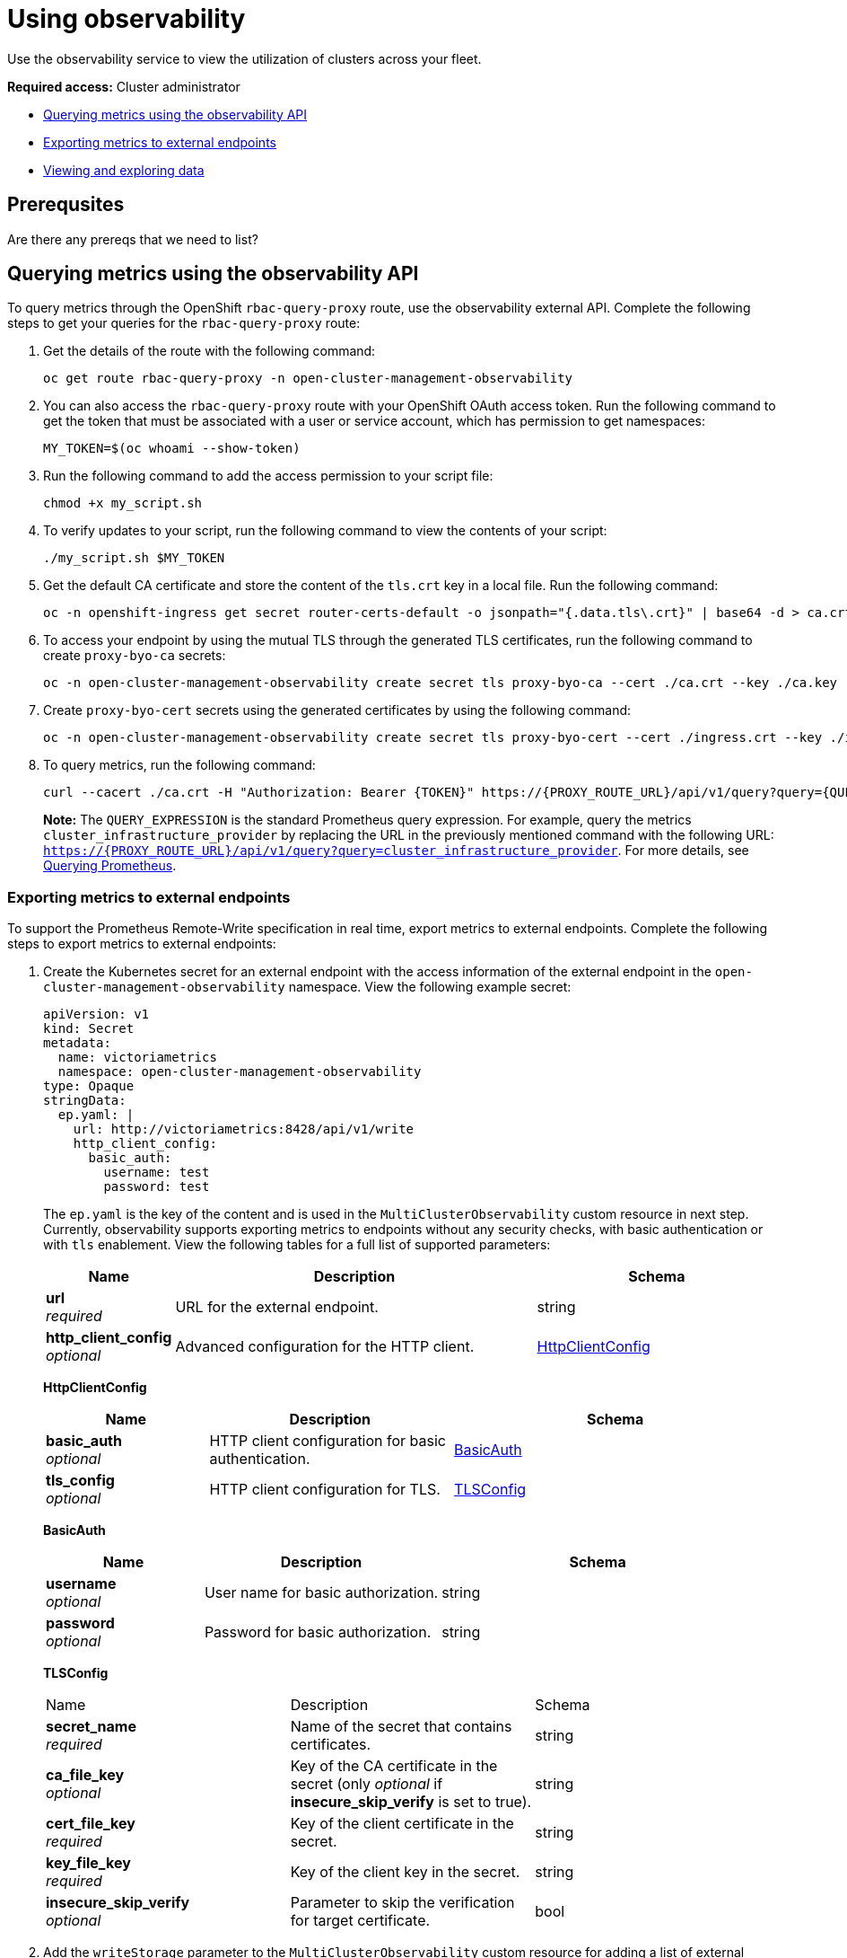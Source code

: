 [#using-observability]
= Using observability

Use the observability service to view the utilization of clusters across your fleet.

*Required access:* Cluster administrator

- <<external-metric-query,Querying metrics using the observability API>>
- <<exporting-metrics-to-external-endpoints,Exporting metrics to external endpoints>>
- <<viewing-and-exploring-data,Viewing and exploring data>>

[#use-obs-prereq]
== Prerequsites

Are there any prereqs that we need to list?


[#external-metric-query]
== Querying metrics using the observability API

To query metrics through the OpenShift `rbac-query-proxy` route, use the observability external API. Complete the following steps to get your queries for the `rbac-query-proxy` route:

. Get the details of the route with the following command:

+
[source,bash]
----
oc get route rbac-query-proxy -n open-cluster-management-observability
----

. You can also access the `rbac-query-proxy` route with your OpenShift OAuth access token. Run the following command to get the token that must be associated with a user or service account, which has permission to get namespaces:

+
[source,bash]
----
MY_TOKEN=$(oc whoami --show-token)
----

. Run the following command to add the access permission to your script file:

+
[source,bash]
----
chmod +x my_script.sh
----

. To verify updates to your script, run the following command to view the contents of your script:

+
[source,bash]
----
./my_script.sh $MY_TOKEN
----

. Get the default CA certificate and store the content of the `tls.crt` key in a local file. Run the following command:

+
[source,bash]
----
oc -n openshift-ingress get secret router-certs-default -o jsonpath="{.data.tls\.crt}" | base64 -d > ca.crt
----

. To access your endpoint by using the mutual TLS through the generated TLS certificates, run the following command to create `proxy-byo-ca` secrets:

+
[source,bash]
----
oc -n open-cluster-management-observability create secret tls proxy-byo-ca --cert ./ca.crt --key ./ca.key
----

. Create `proxy-byo-cert` secrets using the generated certificates by using the following command:

+
[source,bash]
----
oc -n open-cluster-management-observability create secret tls proxy-byo-cert --cert ./ingress.crt --key ./ingress.key
----

. To query metrics, run the following command:

+
[source,bash]
----
curl --cacert ./ca.crt -H "Authorization: Bearer {TOKEN}" https://{PROXY_ROUTE_URL}/api/v1/query?query={QUERY_EXPRESSION}
----
+
*Note:* The `QUERY_EXPRESSION` is the standard Prometheus query expression. For example, query the metrics `cluster_infrastructure_provider` by replacing the URL in the previously mentioned command with the following URL: `https://{PROXY_ROUTE_URL}/api/v1/query?query=cluster_infrastructure_provider`. For more details, see link:https://prometheus.io/docs/prometheus/latest/querying/basics/[Querying Prometheus].


[#exporting-metrics-to-external-endpoints]
=== Exporting metrics to external endpoints

To support the Prometheus Remote-Write specification in real time, export metrics to external endpoints. Complete the following steps to export metrics to external endpoints: 

. Create the Kubernetes secret for an external endpoint with the access information of the external endpoint in the `open-cluster-management-observability` namespace. View the following example secret:

+
[source,yaml]
----
apiVersion: v1
kind: Secret
metadata:
  name: victoriametrics
  namespace: open-cluster-management-observability
type: Opaque
stringData:
  ep.yaml: |
    url: http://victoriametrics:8428/api/v1/write
    http_client_config:
      basic_auth:
        username: test
        password: test
----
+
The `ep.yaml` is the key of the content and is used in the `MultiClusterObservability` custom resource in next step. Currently, observability supports exporting metrics to endpoints without any security checks, with basic authentication or with `tls` enablement. View the following tables for a full list of supported parameters:
+
[options="header", cols=".^2a,.^6a,.^4a"]
|===
|Name|Description|Schema
|*url* +
_required_|URL for the external endpoint.|string
|*http_client_config* +
_optional_|Advanced configuration for the HTTP client.|<<jsonmulticlusterobservability_httpclient,HttpClientConfig>>
|===
+
[[jsonmulticlusterobservability_httpclient]]
*HttpClientConfig*
[options="header", cols=".^2a,.^3a,.^4a"]
+
|===
|Name|Description|Schema
|*basic_auth* +
_optional_|HTTP client configuration for basic authentication.|<<jsonmulticlusterobservability_basicauth,BasicAuth>>
|*tls_config* +
_optional_|HTTP client configuration for TLS.|<<jsonmulticlusterobservability_tls,TLSConfig>>
|===
+
[[jsonmulticlusterobservability_basicauth]]
*BasicAuth*
[options="header", cols=".^2a,.^3a,.^4a"]
+
|===
|Name|Description|Schema
|*username* +
_optional_|User name for basic authorization.|string
|*password* +
_optional_|Password for basic authorization.|string
|===
+
[[jsonmulticlusterobservability_tls]]
*TLSConfig*
+
|===
|Name|Description|Schema
|*secret_name* +
_required_|Name of the secret that contains certificates.|string
|*ca_file_key* +
_optional_|Key of the CA certificate in the secret (only _optional_ if *insecure_skip_verify* is set to true).|string
|*cert_file_key* +
_required_|Key of the client certificate in the secret.|string
|*key_file_key* +
_required_|Key of the client key in the secret.|string
|*insecure_skip_verify* +
_optional_|Parameter to skip the verification for target certificate.|bool
|===

. Add the `writeStorage` parameter to the `MultiClusterObservability` custom resource for adding a list of external endppoints that you want to export. View the following example:

+
[source,yaml]
----
spec:
  storageConfig:
    writeStorage: <1>
    - key: ep.yaml
      name: victoriametrics
----
+
<1> Each item contains two attributes: _name_ and _key_. _Name_ is the name of the Kubernetes secret that contains endpoint access information, and _key_ is the key of the content in the secret. If you add more than one item to the list, then the metrics are exported to multiple external endpoints.

. View the status of metric export after the metrics export is enabled by checking the `acm_remote_write_requests_total` metric.
+
.. From the {ocp-short} console of your hub cluster, navigate to the _Metrics_ page by clicking *Metrics* in the _Observe_ section. 
+
.. Then query the `acm_remote_write_requests_total` metric. The value of that metric is the total number of requests with a specific response for one external endpoint, on one observatorium API instance. The `name` label is the name for the external endpoint. The `code` label is the return code of the HTTP request for the metrics export.

[#viewing-and-exploring-data]
== Viewing and exploring data by using dashboards

View the data from your managed clusters by accessing Grafana from the hub cluster. You can query specific alerts and add filters for the query. 

For example, to explore the _cluster_infrastructure_provider_ alert from a {sno} cluster, use the following query expression: `cluster_infrastructure_provider{clusterType="SNO"}`

*Note:* Do not set the `ObservabilitySpec.resources.CPU.limits` parameter if observability is enabled on single node managed clusters. When you set the CPU limits, it causes the observability pod to be counted against the capacity for your managed cluster. See the reference for _Management Workload Partitioning_ in the _Additional resources_ section.

[#view-historical-data]
=== Viewing historical data

When you query historical data, manually set your query parameter options to control how much data is displayed from the dashboard. Complete the following steps:

. From your hub cluster, select the *Grafana link* that is in the console header. 

. Edit your cluster dashboard by selecting *Edit Panel*.

. From the Query front-end data source in Grafana, click the _Query_ tab. 

. Select `$datasource`. 

. If you want to see more data, increase the value of the _Step_ parameter section. If the _Step_ parameter section is empty, it is automatically calculated.

. Find the _Custom query parameters_ field and select *`max_source_resolution=auto`*.

. To verify that the data is displayed, refresh your Grafana page.

Your query data appears from the Grafana dashboard.

[#acm-provided-dashboards]
=== Viewing {acm-short} dashboards

When you enable the {acm-short} observability service, three dashboards become available. the following dashboard descriptions:

* _Alert Analysis_: Overview dashboard of the alerts being generated within the managed cluster fleet.
* _Clusters by Alert_: Alert dashboard where you can filter by the alert name.
* _Alerts by Cluster_: Alert dashboard where you can filter by cluster, and view real-time data for alerts that are initiated or pending within the cluster environment.

[#viewing-etcd-grafana]
=== Viewing the etcd table

You can also view the etcd table from the hub cluster dashboard in Grafana to learn the stability of the etcd as a data store. Select the Grafana link from your hub cluster to view the _etcd_ table data, which is collected from your hub cluster. The _Leader election changes_ across managed clusters are displayed.

[#viewing-k8s-dashboards]
=== Viewing the Kubernetes API server dashboard

View the following options to view the Kubernetes API server dashboards:

* View the cluster fleet Kubernetes API service-level overview from the hub cluster dashboard in Grafana.
+
. Navigate to the Grafana dashboard.
. Access the managed dashboard menu by selecting *Kubernetes* > *Service-Level Overview* > *API Server*. The _Fleet Overview_ and _Top Cluster_ details are displayed. 
+
The total number of clusters that are exceeding or meeting the targeted _service-level objective_ (SLO) value for the past seven or 30-day period, offending and non-offending clusters, and API Server Request Duration is displayed.

* View the Kubernetes API service-level overview table from the hub cluster dashboard in Grafana. 

. Navigate to the Grafana dashboard from your hub cluster.
. Access the managed dashboard menu by selecting *Kubernetes* > *Service-Level Overview* > *API Server*. The _Fleet Overview_ and _Top Cluster_ details are displayed.
+
The error budget for the past seven or 30-day period, the remaining downtime, and trend are displayed.

[#additional-resources-use]
== Additional resources

- For more information, see link:https://prometheus.io/docs/concepts/remote_write_spec/[Prometheus Remote-Write specification].

- See link:https://docs.openshift.com/container-platform/4.13/authentication/managing-oauth-access-tokens.html[Managing user-owned OAuth access tokens].

- Read xref:../observability/observability_enable.adoc#enabling-observability-service[Enabling the observability service].

- For more topics, return to xref:../observability/observe_environments_intro.adoc#observing-environments-intro[Observability service introduction].


